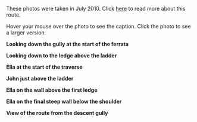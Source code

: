 #+BEGIN_COMMENT
.. title: Dolomites Photos
.. slug: 2010-07-21-dolomites-photos
.. date: 2010-07-21 17:49:06 UTC
.. tags: photos
.. category:
.. link:
.. description:
.. type: text
#+END_COMMENT
These photos were taken in July 2010. Click [[file:../2010-07-21-dolomites-photos/index.html][here]] to read more about
this route.

Hover your mouse over the photo to see the caption. Click the photo to
see a larger version.


*@@html: <p class="caption"><b>Looking down the gully at the start of the ferrata</b></p>@@*
*@@html: <a href="/galleries/dolomites/DSCF0153.JPG" class="rounded
float-left" alt="Looking down the gully at the start of the ferrata"><img src="/galleries/dolomites/DSCF0153.JPG"></a>@@*


*@@html: <p class="caption"><b>Looking down to the ledge above the ladder</b></p>@@*
*@@html: <a href="/galleries/dolomites/DSCF0159.JPG" class="rounded
float-left" alt="Looking down to the ledge above the ladder"><img src="/galleries/dolomites/DSCF0159.JPG"></a>@@*

*@@html: <p class="caption"><b>Ella at the start of the traverse</b></p>@@*
*@@html: <a href="/galleries/dolomites/DSCF0173.JPG" class="rounded
float-left" alt="Ella at the start of the traverse"><img src="/galleries/dolomites/DSCF0173.JPG"></a>@@*

*@@html: <p class="caption"><b>John just above the ladder</b></p>@@*
*@@html: <a href="/galleries/dolomites/DSCF0192.JPG" class="rounded
float-left" alt="John just above the ladder"><img src="/galleries/dolomites/DSCF0192.JPG"></a>@@*


*@@html: <p class="caption"><b>Ella on the wall above the first ledge</b></p>@@*
*@@html: <a href="/galleries/dolomites/DSCF0211.JPG" class="rounded
float-left" alt="Ella on the wall above the first ledge"><img src="/galleries/dolomites/DSCF0211.JPG"></a>@@*

*@@html: <p class="caption"><b>Ella on the final steep wall below the shoulder</b></p>@@*
*@@html: <a href="/galleries/dolomites/DSCF0220.JPG" class="rounded
float-left" alt="Ella on the final steep wall below the shoulder"><img src="/galleries/dolomites/DSCF0220.JPG"></a>@@*

*@@html: <p class="caption"><b>View of the route from the descent gully</b></p>@@*
*@@html: <a href="/galleries/dolomites/DSCF0229.JPG" class="rounded
float-left" alt="View of the route from the descent gully"><img src="/galleries/dolomites/DSCF0229.JPG"></a>@@*
